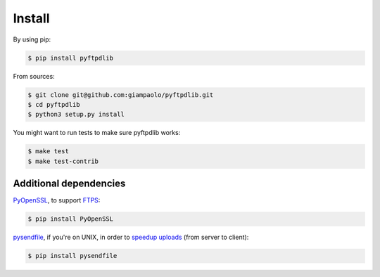 Install
=======

By using pip:

.. code-block:: sh

    $ pip install pyftpdlib

From sources:

.. code-block:: sh

    $ git clone git@github.com:giampaolo/pyftpdlib.git
    $ cd pyftpdlib
    $ python3 setup.py install

You might want to run tests to make sure pyftpdlib works:

.. code-block:: sh

    $ make test
    $ make test-contrib


Additional dependencies
-----------------------

`PyOpenSSL <https://pypi.python.org/pypi/pyOpenSSL>`__, to support
`FTPS <http://pyftpdlib.readthedocs.io/tutorial.html#ftps-ftp-over-tls-ssl-server>`__:

.. code-block:: sh

    $ pip install PyOpenSSL

`pysendfile <https://github.com/giampaolo/pysendfile>`__, if you're on UNIX,
in order to
`speedup uploads <http://pyftpdlib.readthedocs.io/faqs.html#sendfile>`__
(from server to client):

.. code-block:: sh

    $ pip install pysendfile
